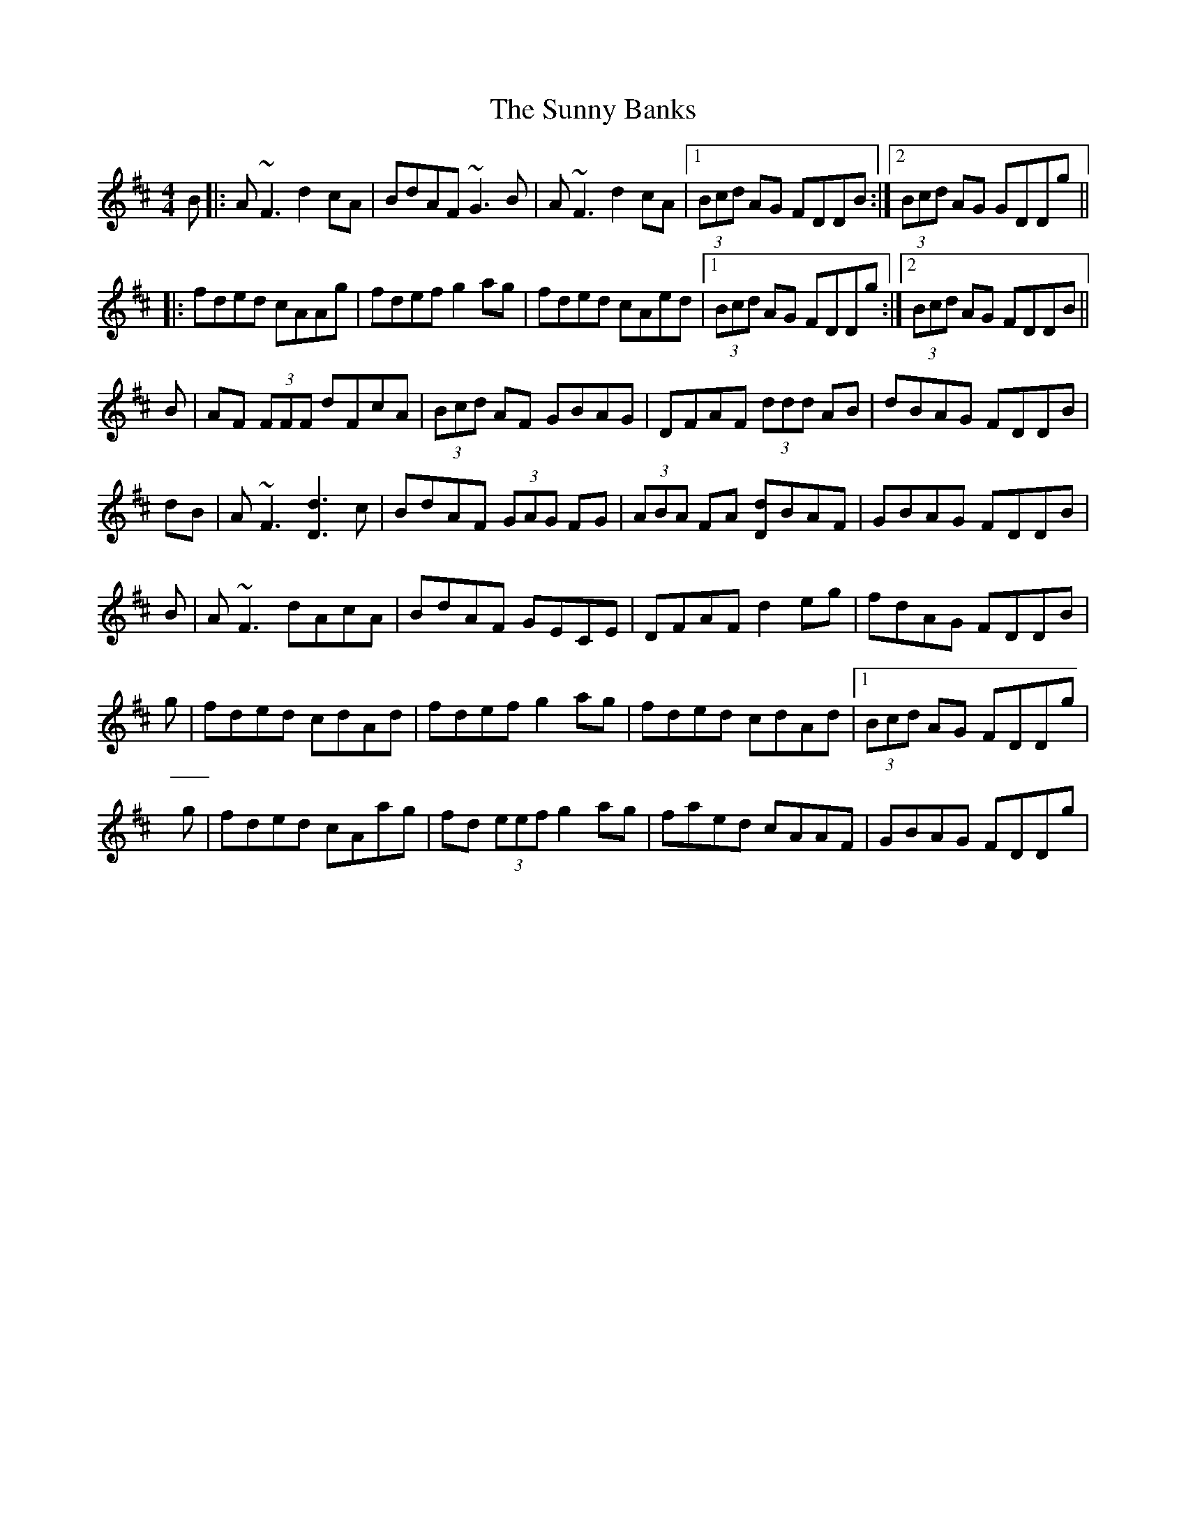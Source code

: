 X: 2
T: Sunny Banks, The
Z: Will Harmon
S: https://thesession.org/tunes/1453#setting14841
R: reel
M: 4/4
L: 1/8
K: Dmaj
B|:A~F3 d2 cA|BdAF ~G3B|A~F3 d2 cA|1 (3Bcd AG FDDB:|2 (3Bcd AG GDDg|||:fded cAAg|fdef g2 ag|fded cAed|1 (3Bcd AG FDDg:|2 (3Bcd AG FDDB||B|AF (3FFF dFcA|(3Bcd AF GBAG|DFAF (3ddd AB|dBAG FDDB|dB|A~F3 [d3D3] c|BdAF (3GAG FG|(3ABA FA [dD]BAF|GBAG FDDB|B|A~F3 dAcA|BdAF GECE|DFAF d2 eg|fdAG FDDB|g|fded cdAd|fdef g2 ag|fded cdAd|1 (3Bcd AG FDDg|g|fded cAag|fd (3eef g2 ag|faed cAAF|GBAG FDDg|
